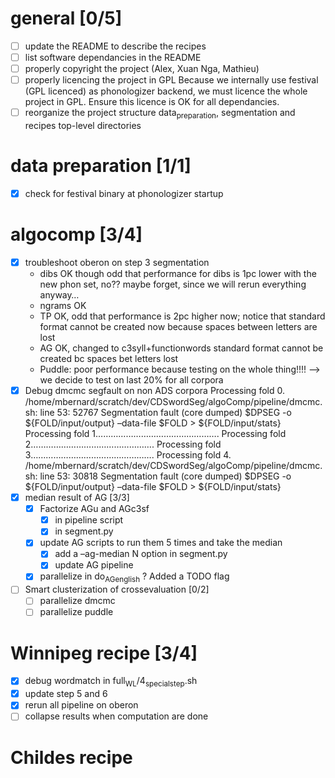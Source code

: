 * general [0/5]
- [ ] update the README to describe the recipes
- [ ] list software dependancies in the README
- [ ] properly copyright the project (Alex, Xuan Nga, Mathieu)
- [ ] properly licencing the project in GPL
  Because we internally use festival (GPL licenced) as phonologizer
  backend, we must licence the whole project in GPL. Ensure this licence
  is OK for all dependancies.
- [ ] reorganize the project structure
  data_preparation, segmentation and recipes top-level directories
* data preparation [1/1]
- [X] check for festival binary at phonologizer startup
* algocomp [3/4]
- [X] troubleshoot oberon on step 3 segmentation
  - dibs OK though odd that performance for dibs is 1pc lower with the
    new phon set, no?? maybe forget, since we will rerun everything
    anyway...
  - ngrams OK
  - TP OK, odd that performance is 2pc higher now; notice that
    standard format cannot be created now because spaces between
    letters are lost
  - AG OK, changed to c3syll+functionwords standard format cannot be
    created bc spaces bet letters lost
  - Puddle: poor performance because testing on the whole thing!!!!
    --> we decide to test on last 20% for all corpora
- [X] Debug dmcmc segfault on non ADS corpora
      Processing fold 0.
      /home/mbernard/scratch/dev/CDSwordSeg/algoComp/pipeline/dmcmc.sh:
      line 53: 52767 Segmentation fault (core dumped) $DPSEG -o
      ${FOLD/input/output} --data-file $FOLD > ${FOLD/input/stats}
      Processing fold 1.................................................
      Processing fold 2.................................................
      Processing fold 3.................................................
      Processing fold 4.
      /home/mbernard/scratch/dev/CDSwordSeg/algoComp/pipeline/dmcmc.sh:
      line 53: 30818 Segmentation fault (core dumped) $DPSEG -o
      ${FOLD/input/output} --data-file $FOLD > ${FOLD/input/stats}
- [X] median result of AG [3/3]
  - [X] Factorize AGu and AGc3sf
    - [X] in pipeline script
    - [X] in segment.py
  - [X] update AG scripts to run them 5 times and take the median
    - [X] add a --ag-median N option in segment.py
    - [X] update AG pipeline
  - [X] parallelize in do_AG_english ?
    Added a TODO flag
- [ ] Smart clusterization of crossevaluation [0/2]
  - [ ] parallelize dmcmc
  - [ ] parallelize puddle
* Winnipeg recipe [3/4]
- [X] debug wordmatch in full_WL/4_special_step.sh
- [X] update step 5 and 6
- [X] rerun all pipeline on oberon
- [ ] collapse results when computation are done
* Childes recipe
